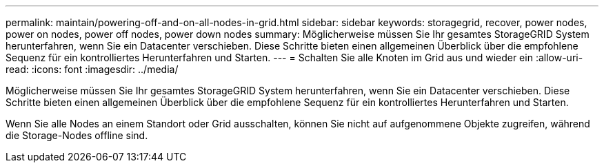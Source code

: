 ---
permalink: maintain/powering-off-and-on-all-nodes-in-grid.html 
sidebar: sidebar 
keywords: storagegrid, recover, power nodes, power on nodes, power off nodes, power down nodes 
summary: Möglicherweise müssen Sie Ihr gesamtes StorageGRID System herunterfahren, wenn Sie ein Datacenter verschieben. Diese Schritte bieten einen allgemeinen Überblick über die empfohlene Sequenz für ein kontrolliertes Herunterfahren und Starten. 
---
= Schalten Sie alle Knoten im Grid aus und wieder ein
:allow-uri-read: 
:icons: font
:imagesdir: ../media/


[role="lead"]
Möglicherweise müssen Sie Ihr gesamtes StorageGRID System herunterfahren, wenn Sie ein Datacenter verschieben. Diese Schritte bieten einen allgemeinen Überblick über die empfohlene Sequenz für ein kontrolliertes Herunterfahren und Starten.

Wenn Sie alle Nodes an einem Standort oder Grid ausschalten, können Sie nicht auf aufgenommene Objekte zugreifen, während die Storage-Nodes offline sind.
